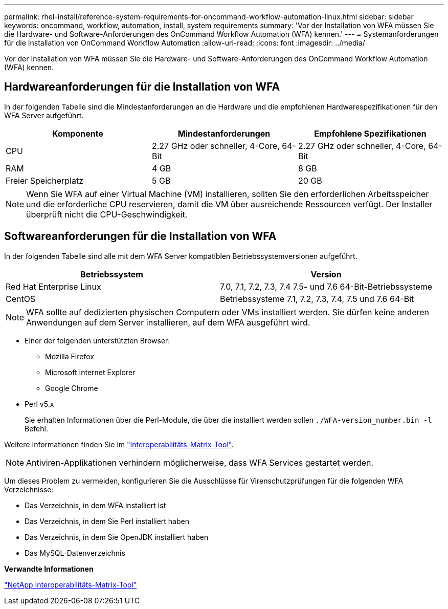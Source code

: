 ---
permalink: rhel-install/reference-system-requirements-for-oncommand-workflow-automation-linux.html 
sidebar: sidebar 
keywords: oncommand, workflow, automation, install, system requirements 
summary: 'Vor der Installation von WFA müssen Sie die Hardware- und Software-Anforderungen des OnCommand Workflow Automation (WFA) kennen.' 
---
= Systemanforderungen für die Installation von OnCommand Workflow Automation
:allow-uri-read: 
:icons: font
:imagesdir: ../media/


[role="lead"]
Vor der Installation von WFA müssen Sie die Hardware- und Software-Anforderungen des OnCommand Workflow Automation (WFA) kennen.



== Hardwareanforderungen für die Installation von WFA

In der folgenden Tabelle sind die Mindestanforderungen an die Hardware und die empfohlenen Hardwarespezifikationen für den WFA Server aufgeführt.

[cols="3*"]
|===
| Komponente | Mindestanforderungen | Empfohlene Spezifikationen 


 a| 
CPU
 a| 
2.27 GHz oder schneller, 4-Core, 64-Bit
 a| 
2.27 GHz oder schneller, 4-Core, 64-Bit



 a| 
RAM
 a| 
4 GB
 a| 
8 GB



 a| 
Freier Speicherplatz
 a| 
5 GB
 a| 
20 GB

|===
[NOTE]
====
Wenn Sie WFA auf einer Virtual Machine (VM) installieren, sollten Sie den erforderlichen Arbeitsspeicher und die erforderliche CPU reservieren, damit die VM über ausreichende Ressourcen verfügt. Der Installer überprüft nicht die CPU-Geschwindigkeit.

====


== Softwareanforderungen für die Installation von WFA

In der folgenden Tabelle sind alle mit dem WFA Server kompatiblen Betriebssystemversionen aufgeführt.

[cols="2*"]
|===
| Betriebssystem | Version 


 a| 
Red Hat Enterprise Linux
 a| 
7.0, 7.1, 7.2, 7.3, 7.4 7.5- und 7.6 64-Bit-Betriebssysteme



 a| 
CentOS
 a| 
Betriebssysteme 7.1, 7.2, 7.3, 7.4, 7.5 und 7.6 64-Bit

|===
[NOTE]
====
WFA sollte auf dedizierten physischen Computern oder VMs installiert werden. Sie dürfen keine anderen Anwendungen auf dem Server installieren, auf dem WFA ausgeführt wird.

====
* Einer der folgenden unterstützten Browser:
+
** Mozilla Firefox
** Microsoft Internet Explorer
** Google Chrome


* Perl v5.x
+
Sie erhalten Informationen über die Perl-Module, die über die installiert werden sollen `./WFA-version_number.bin -l` Befehl.



Weitere Informationen finden Sie im https://mysupport.netapp.com/matrix/["Interoperabilitäts-Matrix-Tool"^].


NOTE: Antiviren-Applikationen verhindern möglicherweise, dass WFA Services gestartet werden.

Um dieses Problem zu vermeiden, konfigurieren Sie die Ausschlüsse für Virenschutzprüfungen für die folgenden WFA Verzeichnisse:

* Das Verzeichnis, in dem WFA installiert ist
* Das Verzeichnis, in dem Sie Perl installiert haben
* Das Verzeichnis, in dem Sie OpenJDK installiert haben
* Das MySQL-Datenverzeichnis


*Verwandte Informationen*

https://mysupport.netapp.com/matrix["NetApp Interoperabilitäts-Matrix-Tool"^]
